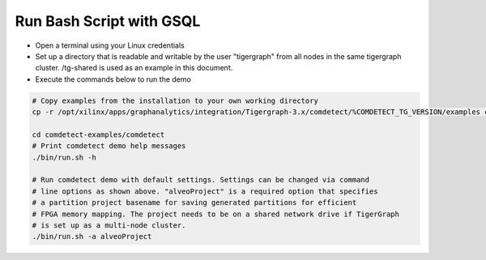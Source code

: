 ===========================================
Run Bash Script with GSQL
===========================================

* Open a terminal using your Linux credentials
* Set up a directory that is readable and writable by the user "tigergraph" from
  all nodes in the same tigergraph cluster. /tg-shared is used as an example in 
  this document.
* Execute the commands below to run the demo

.. code-block:: bash

   # Copy examples from the installation to your own working directory
   cp -r /opt/xilinx/apps/graphanalytics/integration/Tigergraph-3.x/comdetect/%COMDETECT_TG_VERSION/examples comdetect-examples
   
   cd comdetect-examples/comdetect
   # Print comdetect demo help messages
   ./bin/run.sh -h
   
   # Run comdetect demo with default settings. Settings can be changed via command 
   # line options as shown above. "alveoProject" is a required option that specifies 
   # a partition project basename for saving generated partitions for efficient 
   # FPGA memory mapping. The project needs to be on a shared network drive if TigerGraph
   # is set up as a multi-node cluster.
   ./bin/run.sh -a alveoProject




   
